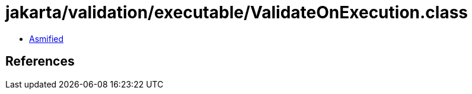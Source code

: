 = jakarta/validation/executable/ValidateOnExecution.class

 - link:ValidateOnExecution-asmified.java[Asmified]

== References

